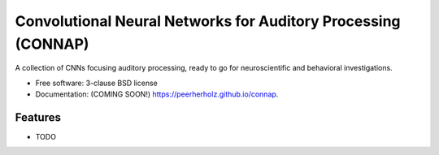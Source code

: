 ==============================================================
Convolutional Neural Networks for Auditory Processing (CONNAP)
==============================================================

.. image:: https://img.shields.io/travis/peerherholz/connap.svg
        :target: https://travis-ci.org/peerherholz/connap

.. image:: https://img.shields.io/pypi/v/connap.svg
        :target: https://pypi.python.org/pypi/connap


A collection of CNNs focusing auditory processing, ready to go for neuroscientific and behavioral investigations.

* Free software: 3-clause BSD license
* Documentation: (COMING SOON!) https://peerherholz.github.io/connap.

Features
--------

* TODO

